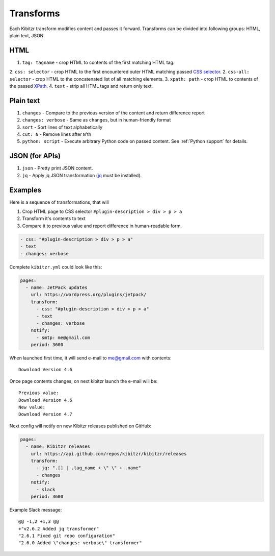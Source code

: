 .. _transforms:

Transforms
==========

Each Kibitzr transform modifies content and passes it forward.
Transforms can be divided into following groups: HTML, plain text, JSON.

HTML
----

1. ``tag: tagname`` - crop HTML to contents of the first matching HTML tag.
2. ``css: selector`` - crop HTML to the first encountered outer HTML matching passed `CSS selector`_.
2. ``css-all: selector`` - crop HTML to the concatenated list of all matching elements.
3. ``xpath: path`` - crop HTML to contents of the passed `XPath`_.
4. ``text`` - strip all HTML tags and return only text.

Plain text
----------

1. ``changes`` - Compare to the previous version of the content and return difference report
2. ``changes: verbose`` - Same as ``changes``, but in human-friendly format
3. ``sort`` - Sort lines of text alphabetically
4. ``cut: N`` - Remove lines after ``N``'th
5. ``python: script`` - Execute arbitrary Python code on passed content. See :ref:`Python support` for details.

JSON (for APIs)
---------------

1. ``json`` - Pretty print JSON content.
2. ``jq`` - Apply jq JSON transformation (`jq`_ must be installed).

Examples
--------

Here is a sequence of transformations, that will

1. Crop HTML page to CSS selector ``#plugin-description > div > p > a``
2. Transform it's contents to text
3. Compare it to previous value and report difference in human-readable form.

.. code-block:: yaml

    - css: "#plugin-description > div > p > a"
    - text
    - changes: verbose

Complete ``kibitzr.yml`` could look like this:

.. code-block:: yaml

    pages:
      - name: JetPack updates
        url: https://wordpress.org/plugins/jetpack/
        transform:
          - css: "#plugin-description > div > p > a"
          - text
          - changes: verbose
        notify:
          - smtp: me@gmail.com
        period: 3600

When launched first time, it will send e-mail to me@gmail.com with contents::

    Download Version 4.6

Once page contents changes, on next kibitzr launch the e-mail will be::

    Previous value:
    Download Version 4.6
    New value:
    Download Version 4.7

Next config will notify on new Kibitzr releases published on GitHub:

.. code-block:: yaml

    pages:
      - name: Kibitzr releases
        url: https://api.github.com/repos/kibitzr/kibitzr/releases
        transform:
          - jq: ".[] | .tag_name + \" \" + .name"
          - changes
        notify:
          - slack
        period: 3600

Example Slack message::

    @@ -1,2 +1,3 @@
    +"v2.6.2 Added jq transformer"
    "2.6.1 Fixed git repo configuration"
    "2.6.0 Added \"changes: verbose\" transformer"


.. _`CSS selector`: http://www.w3schools.com/cssref/css_selectors.asp
.. _`XPath`: http://www.w3schools.com/xsl/xpath_syntax.asp
.. _`jq`: https://stedolan.github.io/jq/
